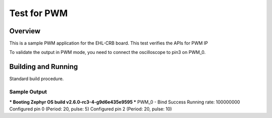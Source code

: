 .. _pwm_test:

Test for PWM
###########

Overview
********
This is a sample PWM application for the EHL-CRB board.
This test verifies the APIs for PWM IP

To validate the output in PWM mode, you need to connect the oscilloscope
to pin3 on PWM_0.

Building and Running
********************
Standard build procedure.

Sample Output
=============

*** Booting Zephyr OS build v2.6.0-rc3-4-g9d6e435e9595  ***
PWM_0 - Bind Success
Running rate: 100000000
Configured pin 0 (Period: 20, pulse: 5)
Configured pin 2 (Period: 20, pulse: 10)
